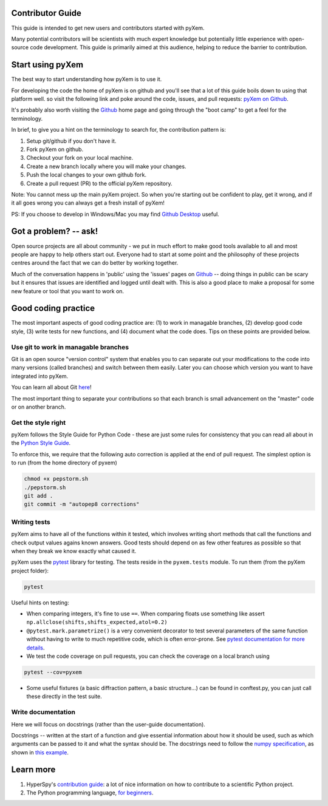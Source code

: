 Contributor Guide
=================

This guide is intended to get new users and contributors started with pyXem.

Many potential contributors will be scientists with much expert knowledge but 
potentially little experience with open-source code development. This guide is 
primarily aimed at this audience, helping to reduce the barrier to contribution.

Start using pyXem
=================

The best way to start understanding how pyXem is to use it.

For developing the code the home of pyXem is on github and you'll see that
a lot of this guide boils down to using that platform well. so visit the
following link and poke around the code, issues, and pull requests: `pyXem
on Github <https://github.com/pyxem/pyxem>`_.

It's probably also worth visiting the `Github <https://github.com/>`_ home page
and going through the "boot camp" to get a feel for the terminology.

In brief, to give you a hint on the terminology to search for, the contribution
pattern is:

1. Setup git/github if you don't have it.
2. Fork pyXem on github.
3. Checkout your fork on your local machine.
4. Create a new branch locally where you will make your changes.
5. Push the local changes to your own github fork.
6. Create a pull request (PR) to the official pyXem repository.

Note: You cannot mess up the main pyXem project. So when you're starting out be confident to
play, get it wrong, and if it all goes wrong you can always get a fresh install
of pyXem!

PS: If you choose to develop in Windows/Mac you may find `Github Desktop
<https://desktop.github.com>`_ useful.


Got a problem? -- ask!
======================

Open source projects are all about community - we put in much effort to make
good tools available to all and most people are happy to help others start out.
Everyone had to start at some point and the philosophy of these projects
centres around the fact that we can do better by working together.

Much of the conversation happens in 'public' using the 'issues' pages on 
`Github <https://github.com/pyxem/pyxem/issues>`_ -- doing things in public can
be scary but it ensures that issues are identified and logged until dealt with. 
This is also a good place to make a proposal for some new feature or tool that 
you want to work on.


Good coding practice
====================

The most important aspects of good coding practice are: (1) to work in managable
branches, (2) develop good code style, (3) write tests for new functions, and (4)
document what the code does. Tips on these points are provided below.

Use git to work in managable branches
-------------------------------------

Git is an open source "version control" system that enables you to can separate out
your modifications to the code into many versions (called branches) and switch between 
them easily. Later you can choose which version you want to have integrated into pyXem.

You can learn all about Git `here <http://www.git-scm.com/about>`_!

The most important thing to separate your contributions so that each branch is small
advancement on the "master" code or on another branch. 

Get the style right
-------------------

pyXem follows the Style Guide for Python Code - these are just some rules for
consistency that you can read all about in the `Python Style Guide
<https://www.python.org/dev/peps/pep-0008/>`_.

To enforce this, we require that the following auto correction is applied at the end of pull request. The simplest
option is to run (from the home directory of pyxem) 

.. code:: bash

    chmod +x pepstorm.sh	
    ./pepstorm.sh
    git add .
    git commit -m "autopep8 corrections"

Writing tests
-------------

pyXem aims to have all of the functions within it tested, which involves writing
short methods that call the functions and check output values agains known 
answers. Good tests should depend on as few other features as possible so that when
they break we know exactly what caused it. 

pyXem uses the `pytest <http://doc.pytest.org/>`_ library for testing. The
tests reside in the ``pyxem.tests`` module. To run them (from the pyXem project folder):

.. code:: bash

   pytest


Useful hints on testing:

* When comparing integers, it's fine to use ``==``. When comparing floats use something like assert ``np.allclose(shifts,shifts_expected,atol=0.2)``
* ``@pytest.mark.parametrize()`` is a very convenient decorator to test several
  parameters of the same function without having to write to much repetitive
  code, which is often error-prone. See `pytest documentation for more details
  <http://doc.pytest.org/en/latest/parametrize.html>`_.
* We test the code coverage on pull requests, you can check the coverage on a local branch using

.. code:: bash

   pytest --cov=pyxem
   
* Some useful fixtures (a basic diffraction pattern, a basic structure...) can be found in conftest.py, you can just call these directly in the test suite.


Write documentation
-------------------

Here we will focus on docstrings (rather than the user-guide documentation).

Docstrings -- written at the start of a function and give essential information
about how it should be used, such as which arguments can be passed to it and what
the syntax should be. The docstrings need to follow the `numpy specification 
<https://github.com/numpy/numpy/blob/master/doc/HOWTO_DOCUMENT.rst.txt>`_, 
as shown in `this example <https://github.com/numpy/numpy/blob/master/doc/example.py>`_.



Learn more
==========

1. HyperSpy's `contribution guide <http://hyperspy.org/hyperspy-doc/current/dev_guide.html#developer-guide>`__: a lot of nice information on how to contribute to a scientific Python project.
2. The Python programming language, `for beginners <https://www.python.org/about/gettingstarted/>`__.
